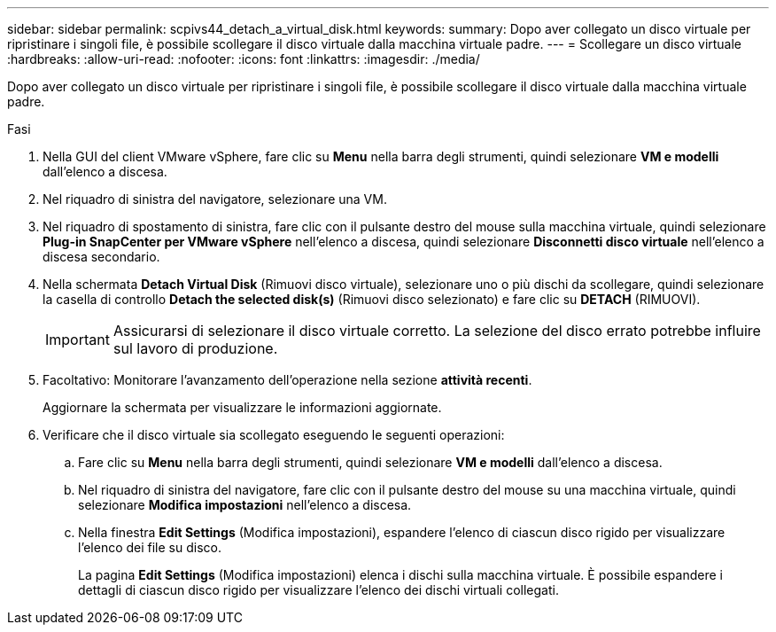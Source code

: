 ---
sidebar: sidebar 
permalink: scpivs44_detach_a_virtual_disk.html 
keywords:  
summary: Dopo aver collegato un disco virtuale per ripristinare i singoli file, è possibile scollegare il disco virtuale dalla macchina virtuale padre. 
---
= Scollegare un disco virtuale
:hardbreaks:
:allow-uri-read: 
:nofooter: 
:icons: font
:linkattrs: 
:imagesdir: ./media/


[role="lead"]
Dopo aver collegato un disco virtuale per ripristinare i singoli file, è possibile scollegare il disco virtuale dalla macchina virtuale padre.

.Fasi
. Nella GUI del client VMware vSphere, fare clic su *Menu* nella barra degli strumenti, quindi selezionare *VM e modelli* dall'elenco a discesa.
. Nel riquadro di sinistra del navigatore, selezionare una VM.
. Nel riquadro di spostamento di sinistra, fare clic con il pulsante destro del mouse sulla macchina virtuale, quindi selezionare *Plug-in SnapCenter per VMware vSphere* nell'elenco a discesa, quindi selezionare *Disconnetti disco virtuale* nell'elenco a discesa secondario.
. Nella schermata *Detach Virtual Disk* (Rimuovi disco virtuale), selezionare uno o più dischi da scollegare, quindi selezionare la casella di controllo *Detach the selected disk(s)* (Rimuovi disco selezionato) e fare clic su *DETACH* (RIMUOVI).
+

IMPORTANT: Assicurarsi di selezionare il disco virtuale corretto. La selezione del disco errato potrebbe influire sul lavoro di produzione.

. Facoltativo: Monitorare l'avanzamento dell'operazione nella sezione *attività recenti*.
+
Aggiornare la schermata per visualizzare le informazioni aggiornate.

. Verificare che il disco virtuale sia scollegato eseguendo le seguenti operazioni:
+
.. Fare clic su *Menu* nella barra degli strumenti, quindi selezionare *VM e modelli* dall'elenco a discesa.
.. Nel riquadro di sinistra del navigatore, fare clic con il pulsante destro del mouse su una macchina virtuale, quindi selezionare *Modifica impostazioni* nell'elenco a discesa.
.. Nella finestra *Edit Settings* (Modifica impostazioni), espandere l'elenco di ciascun disco rigido per visualizzare l'elenco dei file su disco.
+
La pagina *Edit Settings* (Modifica impostazioni) elenca i dischi sulla macchina virtuale. È possibile espandere i dettagli di ciascun disco rigido per visualizzare l'elenco dei dischi virtuali collegati.




